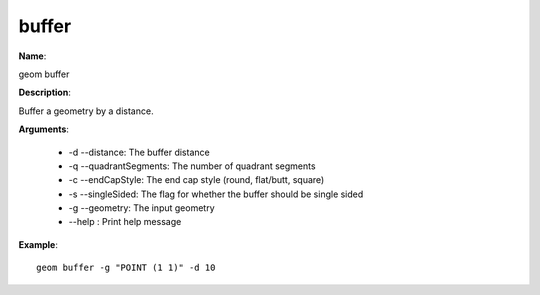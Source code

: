 buffer
======

**Name**:

geom buffer

**Description**:

Buffer a geometry by a distance.

**Arguments**:

   * -d --distance: The buffer distance

   * -q --quadrantSegments: The number of quadrant segments

   * -c --endCapStyle: The end cap style (round, flat/butt, square)

   * -s --singleSided: The flag for whether the buffer should be single sided

   * -g --geometry: The input geometry

   * --help : Print help message



**Example**::

    geom buffer -g "POINT (1 1)" -d 10

.. image:: buffer.png